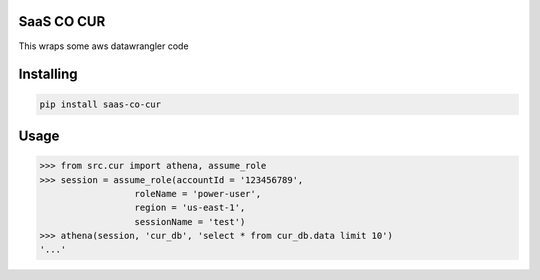 SaaS CO CUR
===============
This wraps some aws datawrangler code

Installing
============

.. code-block:: bash

    pip install saas-co-cur

Usage
=====

.. code-block:: bash

    >>> from src.cur import athena, assume_role
    >>> session = assume_role(accountId = '123456789', 
                      roleName = 'power-user', 
                      region = 'us-east-1',
                      sessionName = 'test')
    >>> athena(session, 'cur_db', 'select * from cur_db.data limit 10')
    '...'
